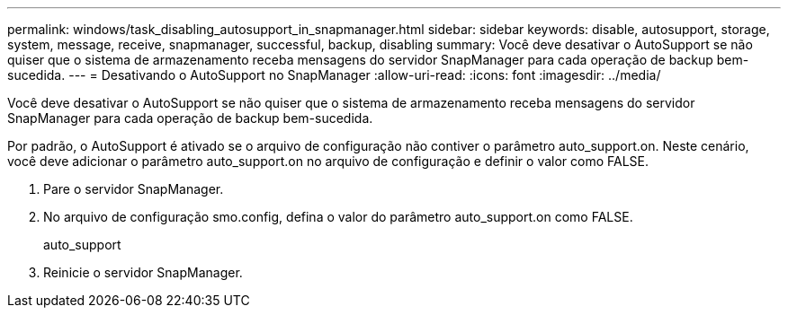 ---
permalink: windows/task_disabling_autosupport_in_snapmanager.html 
sidebar: sidebar 
keywords: disable, autosupport, storage, system, message, receive, snapmanager, successful, backup, disabling 
summary: Você deve desativar o AutoSupport se não quiser que o sistema de armazenamento receba mensagens do servidor SnapManager para cada operação de backup bem-sucedida. 
---
= Desativando o AutoSupport no SnapManager
:allow-uri-read: 
:icons: font
:imagesdir: ../media/


[role="lead"]
Você deve desativar o AutoSupport se não quiser que o sistema de armazenamento receba mensagens do servidor SnapManager para cada operação de backup bem-sucedida.

Por padrão, o AutoSupport é ativado se o arquivo de configuração não contiver o parâmetro auto_support.on. Neste cenário, você deve adicionar o parâmetro auto_support.on no arquivo de configuração e definir o valor como FALSE.

. Pare o servidor SnapManager.
. No arquivo de configuração smo.config, defina o valor do parâmetro auto_support.on como FALSE.
+
auto_support

. Reinicie o servidor SnapManager.

